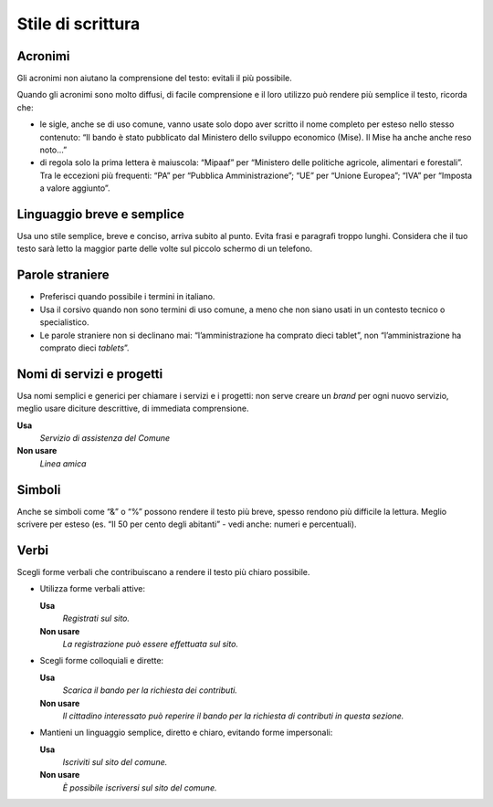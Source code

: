 Stile di scrittura
==================

Acronimi 
---------

Gli acronimi non aiutano la comprensione del testo: evitali il più possibile.

Quando gli acronimi sono molto diffusi, di facile comprensione e il loro utilizzo può rendere più semplice il testo, ricorda che:

-  le sigle, anche se di uso comune, vanno usate solo dopo aver scritto il nome completo per esteso nello stesso contenuto: “Il bando è stato pubblicato dal Ministero dello sviluppo economico (Mise). Il Mise ha anche anche reso noto…”

-  di regola solo la prima lettera è maiuscola: “Mipaaf” per “Ministero delle politiche agricole, alimentari e forestali”. Tra le eccezioni più frequenti: “PA” per “Pubblica Amministrazione”; “UE” per “Unione Europea”; “IVA” per “Imposta a valore aggiunto”.

Linguaggio breve e semplice
---------------------------

Usa uno stile semplice, breve e conciso, arriva subito al punto. Evita frasi e paragrafi troppo lunghi. Considera che il tuo testo sarà letto la maggior parte delle volte sul piccolo schermo di un telefono.

Parole straniere
----------------

-  Preferisci quando possibile i termini in italiano.

-  Usa il corsivo quando non sono termini di uso comune, a meno che non siano usati in un contesto tecnico o specialistico.

-  Le parole straniere non si declinano mai: “l’amministrazione ha comprato dieci tablet”, non “l’amministrazione ha comprato dieci *tablets*”.

Nomi di servizi e progetti
--------------------------

Usa nomi semplici e generici per chiamare i servizi e i progetti: non serve creare un *brand* per ogni nuovo servizio, meglio usare diciture descrittive, di immediata comprensione.

**Usa**
   *Servizio di assistenza del Comune*

**Non usare**
   *Linea amica*

Simboli
-------

Anche se simboli come “&” o “%” possono rendere il testo più breve, spesso rendono più difficile la lettura. Meglio scrivere per esteso (es. “Il 50 per cento degli abitanti” - vedi anche: numeri e percentuali).

Verbi
-----

Scegli forme verbali che contribuiscano a rendere il testo più chiaro possibile.

-  Utilizza forme verbali attive:

   **Usa**
      *Registrati sul sito.*

   **Non usare**
      *La registrazione può essere effettuata sul sito.*

-  Scegli forme colloquiali e dirette:

   **Usa**
      *Scarica il bando per la richiesta dei contributi.*

      
   **Non usare**
      *Il cittadino interessato può reperire il bando per la richiesta di contributi in questa sezione.*

-  Mantieni un linguaggio semplice, diretto e chiaro, evitando forme impersonali:

   **Usa**
      *Iscriviti sul sito del comune.*

   **Non usare**
      *È possibile iscriversi sul sito del comune.*


